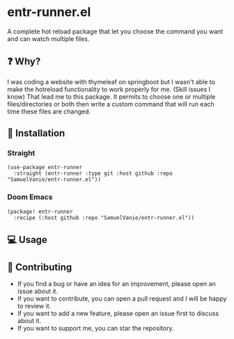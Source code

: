 #+BEGIN_HTML
<a href="https://img.shields.io/github/license/SamuelVanie/entr-runner.el">
  <img src="https://img.shields.io/github/license/SamuelVanie/entr-runner.el" alt="GitHub License">
</a>
<a href="https://img.shields.io/badge/Emacs%20-%2029.1%20-%20orange">
  <img src="https://img.shields.io/badge/Emacs%20-%2029.1%20-%20orange" alt="Emacs Version">
</a>
#+END_HTML

* entr-runner.el

A complete hot reload package that let you choose the command you want and can watch multiple files.

** ❓ Why?

I was coding a website with thymeleaf on springboot but I wasn't able to make the hotreload functionality to work properly for me. (Skill issues I know)
That lead me to this package. It permits to choose one or multiple files/directories or both then write a custom command that will run each time these files are changed.


** 💾 Installation

*** Straight
#+BEGIN_SRC elisp
(use-package entr-runner
  :straight (entr-runner :type git :host github :repo "SamuelVanie/entr-runner.el"))
#+END_SRC

*** Doom Emacs
#+BEGIN_SRC elisp
(package! entr-runner
  :recipe (:host github :repo "SamuelVanie/entr-runner.el"))
#+END_SRC

# *** MELPA
# #+BEGIN_SRC elisp
# (use-package youdotcom
#   :bind ("C-c y" . youdotcom-enter))
# #+END_SRC


** 💻 Usage


** 👊 Contributing

- If you find a bug or have an idea for an improvement, please open an issue about it.
- If you want to contribute, you can open a pull request and I will be happy to review it.
- If you want to add a new feature, please open an issue first to discuss about it.
- If you want to support me, you can star the repository.
